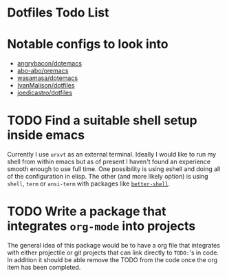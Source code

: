 * Dotfiles Todo List
# -*- mode: org; -*-
#+HTML_HEAD: <link rel="stylesheet" type="text/css" href="http://www.pirilampo.org/styles/readtheorg/css/htmlize.css"/>
#+HTML_HEAD: <link rel="stylesheet" type="text/css" href="http://www.pirilampo.org/styles/readtheorg/css/readtheorg.css"/>
#+HTML_HEAD: <script src="https://ajax.googleapis.com/ajax/libs/jquery/2.1.3/jquery.min.js"></script>
#+HTML_HEAD: <script src="https://maxcdn.bootstrapcdn.com/bootstrap/3.3.4/js/bootstrap.min.js"></script>
#+HTML_HEAD: <script type="text/javascript" src="http://www.pirilampo.org/styles/lib/js/jquery.stickytableheaders.min.js"></script>
#+HTML_HEAD: <script type="text/javascript" src="http://www.pirilampo.org/styles/readtheorg/js/readtheorg.js"></script>

* Notable configs to look into
  - [[https://github.com/angrybacon/dotemacs][angrybacon/dotemacs]]
  - [[https://github.com/abo-abo/oremacs][abo-abo/oremacs]]
  - [[https://github.com/wasamasa/dotemacs][wasamasa/dotemacs]]
  - [[https://github.com/IvanMalison/dotfiles][IvanMalison/dotfiles]]
  - [[https://github.com/joedicastro/dotfiles][joedicastro/dotfiles]]

* TODO Find a suitable shell setup inside emacs
  Currently I use =urxvt= as an external terminal. Ideally I would like to run
  my shell from within emacs but as of present I haven't found an experience
  smooth enough to use full time. One possibility is using eshell and doing
  all of the configuration in elisp. The other (and more likely option) is using
  =shell=, =term= or =ansi-term= with packages like [[https://github.com/killdash9/better-shell][=better-shell=]].

* TODO Write a package that integrates =org-mode= into projects
  The general idea of this package would be to have a org file that integrates
  with either projectile or git projects that can link directly to =TODO:='s in 
  code. In addition it should be able remove the TODO from the code once the org
  item has been completed.
